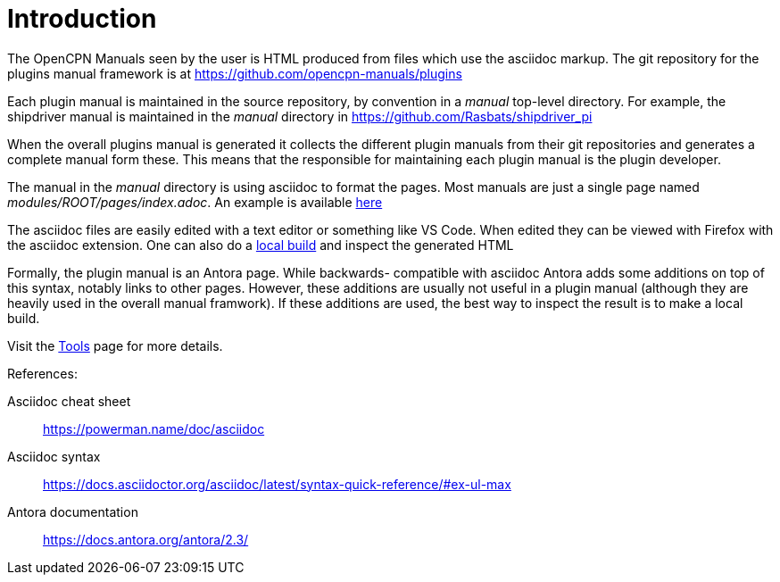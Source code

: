 = Introduction

The OpenCPN Manuals seen by the user is HTML produced from files which use
the asciidoc markup. The git repository for the plugins manual framework is
at https://github.com/opencpn-manuals/plugins

Each plugin manual is maintained in the source repository, by convention
in a _manual_ top-level directory. For example, the shipdriver manual is
maintained in the _manual_ directory in
https://github.com/Rasbats/shipdriver_pi

When the overall plugins manual is generated it collects the different
plugin manuals from their git repositories and generates a complete
manual form these. This means that the responsible for maintaining each
plugin manual is the plugin developer.

The manual in the _manual_ directory is using asciidoc to format the
pages. Most manuals are just a single page named
_modules/ROOT/pages/index.adoc_.
An example is available
https://github.com/Rasbats/shipdriver_pi/blob/master/manual/modules/ROOT/pages/index.adoc[
here]

The asciidoc files are easily edited with a text editor or something
like VS Code. When edited they can be viewed with Firefox with the
asciidoc extension. One can also do a xref:localbuild.adoc[local build]
and inspect the generated HTML

Formally, the plugin manual is an Antora page. While backwards-
compatible with asciidoc Antora adds some additions on top of this
syntax, notably links to other pages. However, these additions are
usually not useful in a plugin manual (although they are heavily used in
the overall manual framwork). If these additions are used, the best way
to inspect the result is to make a local build.

Visit the xref:tools.adoc[Tools] page for more details.

References: +

Asciidoc cheat sheet;;
  https://powerman.name/doc/asciidoc

Asciidoc syntax;;
  https://docs.asciidoctor.org/asciidoc/latest/syntax-quick-reference/#ex-ul-max

Antora documentation;;
  https://docs.antora.org/antora/2.3/
